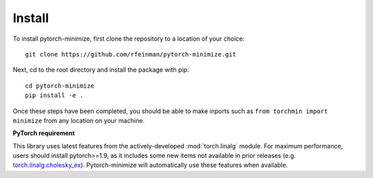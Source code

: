 Install
===========

To install pytorch-minimize, first clone the repository to a location of your choice::

    git clone https://github.com/rfeinman/pytorch-minimize.git

Next, cd to the root directory and install the package with pip::

    cd pytorch-minimize
    pip install -e .

Once these steps have been completed, you should be able to make inports such as ``from torchmin import minimize`` from any location on your machine.

**PyTorch requirement**

This library uses latest features from the actively-developed :mod:`torch.linalg` module. For maximum performance, users should install pytorch>=1.9, as it includes some new items not available in prior releases (e.g. `torch.linalg.cholesky_ex <https://pytorch.org/docs/stable/generated/torch.linalg.cholesky_ex.html>`_). Pytorch-minimize will automatically use these features when available.
